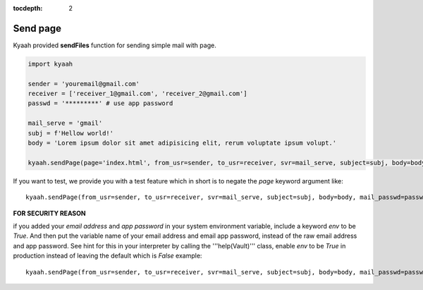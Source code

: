 :tocdepth: 2

Send page
#########

Kyaah provided **sendFiles** function for sending simple mail with page.

.. code-block:: python

  import kyaah

  sender = 'youremail@gmail.com'
  receiver = ['receiver_1@gmail.com', 'receiver_2@gmail.com']
  passwd = '*********' # use app password

  mail_serve = 'gmail'
  subj = f'Hellow world!'
  body = 'Lorem ipsum dolor sit amet adipisicing elit, rerum voluptate ipsum volupt.'
  
  kyaah.sendPage(page='index.html', from_usr=sender, to_usr=receiver, svr=mail_serve, subject=subj, body=body, mail_passwd=passwd)

If you want to test, we provide you with a test feature which in short is to negate the `page` keyword argument like::

  kyaah.sendPage(from_usr=sender, to_usr=receiver, svr=mail_serve, subject=subj, body=body, mail_passwd=passwd)

**FOR SECURITY REASON**

if you added your `email address` and `app password` in your system environment variable, include a keyword `env` to be `True`. And then put the variable name of your email address and email app password, instead of the raw email address and app password. See hint for this in your interpreter by calling the  '''help(Vault)''' class, enable `env` to be `True` in production instead of leaving the default which is `False` example::

  kyaah.sendPage(from_usr=sender, to_usr=receiver, svr=mail_serve, subject=subj, body=body, mail_passwd=passwd, env=True)
